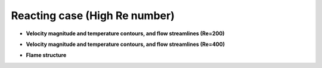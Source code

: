 ===============================
 Reacting case (High Re number)
===============================



- **Velocity magnitude and temperature contours, and flow streamlines (Re=200)**

.. image:: ./images200/combinedUT.png
   :align: center
   :width: 60%


.. image:: ./images200/streamLine_360000.png
   :align: center
   :width: 30%

- **Velocity magnitude and temperature contours, and flow streamlines (Re=400)**

.. image:: ./images400/combinedUT.png
   :align: center
   :width: 60%

.. image:: ./images400/streamLine_56000.png
   :align: center
   :width: 30%

- **Flame structure**

.. image:: ./images200/flameFieldCombined.png
   :align: center
   :width: 80%

